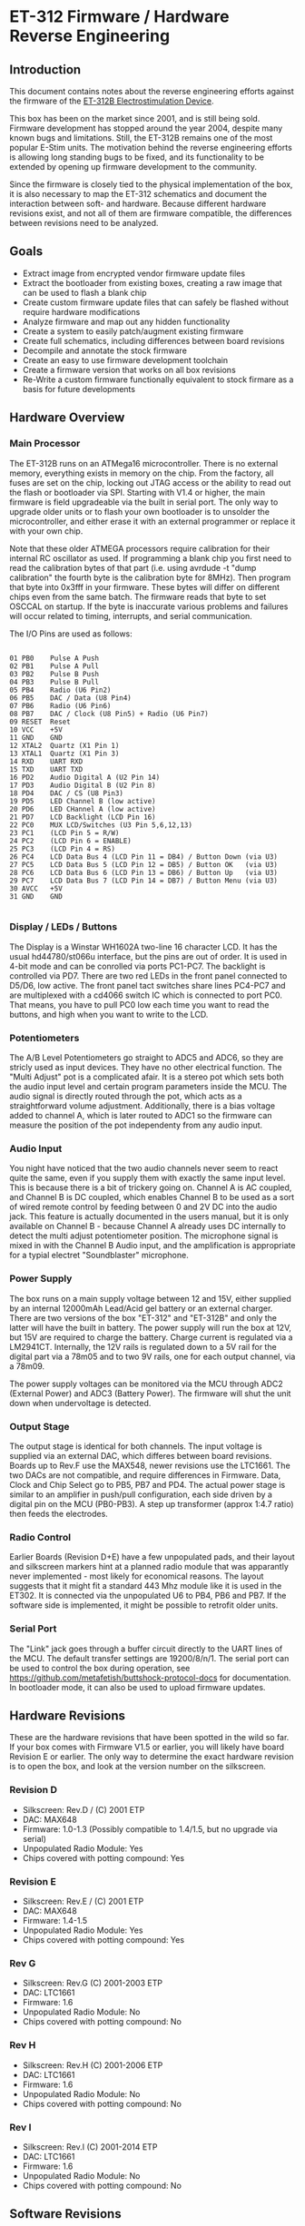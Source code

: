 * ET-312 Firmware / Hardware Reverse Engineering
** Introduction
This document contains notes about the reverse engineering efforts against the
firmware of the
[[http://shop.erostek.com/products/ET312B-Power-Unit.html][ET-312B
Electrostimulation Device]]. 

This box has been on the market since 2001, and is still being sold. Firmware
development has stopped around the year 2004, despite many known bugs and
limitations. Still, the ET-312B remains one of the most popular E-Stim units.
The motivation behind the reverse engineering efforts is allowing long standing
bugs to be fixed, and its functionality to be extended by opening up firmware
development to the community.

Since the firmware is closely tied to the physical implementation of the box,
it is also necessary to map the ET-312 schematics and document the interaction
between soft- and hardware. Because different hardware revisions exist, and not
all of them are firmware compatible, the differences between revisions need to
be analyzed.

** Goals

- Extract image from encrypted vendor firmware update files
- Extract the bootloader from existing boxes, creating a raw image that can be used to flash a blank chip
- Create custom firmware update files that can safely be flashed without require hardware modifications
- Analyze firmware and map out any hidden functionality
- Create a system to easily patch/augment existing firmware
- Create full schematics, including differences between board revisions
- Decompile and annotate the stock firmware
- Create an easy to use firmware development toolchain
- Create a firmware version that works on all box revisions
- Re-Write a custom firmware functionally equivalent to stock firmare as a basis for future developments

** Hardware Overview
*** Main Processor
The ET-312B runs on an ATMega16 microcontroller. There is no external memory,
everything exists in memory on the chip. From the factory, all fuses are set on
the chip, locking out JTAG access or the ability to read out the flash or
bootloader via SPI. Starting with V1.4 or higher, the main firmware is field
upgradeable via the built in serial port. The only way to upgrade older units
or to flash your own bootloader is to unsolder the microcontroller, and either
erase it with an external programmer or replace it with your own chip.

Note that these older ATMEGA processors require calibration for their
internal RC oscillator as used.  If programming a blank chip you first
need to read the calibration bytes of that part (i.e. using avrdude -t
"dump calibration" the fourth byte is the calibration byte for 8MHz).
Then program that byte into 0x3fff in your firmware.  These bytes will
differ on different chips even from the same batch.  The firmware
reads that byte to set OSCCAL on startup.  If the byte is inaccurate
various problems and failures will occur related to timing,
interrupts, and serial communication.

The I/O Pins are used as follows:

#+BEGIN_EXAMPLE

01 PB0    Pulse A Push
02 PB1    Pulse A Pull
03 PB2    Pulse B Push
04 PB3    Pulse B Pull
05 PB4    Radio (U6 Pin2)
06 PB5    DAC / Data (U8 Pin4)
07 PB6    Radio (U6 Pin6)
08 PB7    DAC / Clock (U8 Pin5) + Radio (U6 Pin7)
09 RESET  Reset
10 VCC    +5V
11 GND    GND
12 XTAL2  Quartz (X1 Pin 1)
13 XTAL1  Quartz (X1 Pin 3)
14 RXD    UART RXD
15 TXD    UART TXD
16 PD2    Audio Digital A (U2 Pin 14)
17 PD3    Audio Digital B (U2 Pin 8)
18 PD4    DAC / CS (U8 Pin3)
19 PD5    LED Channel B (low active)
20 PD6    LED CHannel A (low active)
21 PD7    LCD Backlight (LCD Pin 16)
22 PC0    MUX LCD/Switches (U3 Pin 5,6,12,13)
23 PC1    (LCD Pin 5 = R/W)
24 PC2    (LCD Pin 6 = ENABLE)
25 PC3    (LCD Pin 4 = RS)
26 PC4    LCD Data Bus 4 (LCD Pin 11 = DB4) / Button Down (via U3)
27 PC5    LCD Data Bus 5 (LCD Pin 12 = DB5) / Button OK   (via U3)
28 PC6    LCD Data Bus 6 (LCD Pin 13 = DB6) / Button Up   (via U3)
29 PC7    LCD Data Bus 7 (LCD Pin 14 = DB7) / Button Menu (via U3)
30 AVCC   +5V
31 GND    GND

#+END_EXAMPLE

*** Display / LEDs / Buttons

The Display is a Winstar WH1602A two-line 16 character LCD. It has the usual
hd44780/st066u interface, but the pins are out of order. It is used in 4-bit
mode and can be conrolled via ports PC1-PC7. The backlight is controlled via
PD7. There are two red LEDs in the front panel connected to D5/D6, low active.
The front panel tact switches share lines PC4-PC7 and are multiplexed with a
cd4066 switch IC which is connected to port PC0. That means, you have to pull
PC0 low each time you want to read the buttons, and high when you want to write
to the LCD. 

*** Potentiometers

The A/B Level Potentiometers go straight to ADC5 and ADC6, so they are stricly
used as input devices. They have no other electrical function. The "Multi
Adjust" pot is a complicated afair. It is a stereo pot which sets both the
audio input level and certain program parameters inside the MCU. The audio
signal is directly routed through the pot, which acts as a straightforward
volume adjustment. Additionally, there is a bias voltage added to channel A,
which is later routed to ADC1 so the firmware can measure the position of the
pot independenty from any audio input. 

*** Audio Input

You night have noticed that the two audio channels never seem to react quite
the same, even if you supply them with exactly the same input level. This is
because there is a bit of trickery going on. Channel A is AC coupled, and
Channel B is DC coupled, which enables Channel B to be used as a sort of wired
remote control by feeding between 0 and 2V DC into the audio jack. This feature
is actually documented in the users manual, but it is only available on Channel
B - because Channel A already uses DC internally to detect the multi adjust
potentiometer position. The microphone signal is mixed in with the Channel B
Audio input, and the amplification is appropriate for a typial  electret
"Soundblaster" microphone. 

*** Power Supply

The box runs on a main supply voltage between 12 and 15V, either supplied by an
internal 12000mAh Lead/Acid gel battery or an external charger. There are two
versions of the box "ET-312" and "ET-312B" and only the latter will have the
built in battery. The power supply will run the box at 12V, but 15V are
required to charge the battery. Charge current is regulated via a LM2941CT.
Internally, the 12V rails is regulated down to a 5V rail for the digital part
via a 78m05 and to two 9V rails, one for each output channel, via a 78m09.

The power supply voltages can be monitored via the MCU through ADC2 (External
Power) and ADC3 (Battery Power). The firmware will shut the unit down when
undervoltage is detected.

*** Output Stage

The output stage is identical for both channels. The input voltage is supplied
via an external DAC, which differes between board revisions. Boards up to Rev.F
use the MAX548, newer revisions use the LTC1661. The two DACs are not
compatible, and require differences in Firmware. Data, Clock and Chip Select go
to PB5, PB7 and PD4. The actual power stage is similar to an amplifier in
push/pull configuration, each side driven by a digital pin on the MCU
(PB0-PB3). A step up transformer (approx 1:4.7 ratio) then feeds the
electrodes.

*** Radio Control

Earlier Boards (Revision D+E) have a few unpopulated pads, and their layout and
silkscreen markers hint at a planned radio module that was apparantly never
implemented - most likely for economical reasons. The layout suggests that it
might fit a standard 443 Mhz module like it is used in the ET302. It is
connected via the unpopulated U6 to PB4, PB6 and PB7. If the software side is
implemented, it might be possible to retrofit older units.

*** Serial Port

The "Link" jack goes through a buffer circuit directly to the UART lines of the
MCU. The default transfer settings are 19200/8/n/1. The serial port can be used
to control the box during operation, see
https://github.com/metafetish/buttshock-protocol-docs for documentation. In
bootloader mode, it can also be used to upload firmware updates.

** Hardware Revisions

These are the hardware revisions that have been spotted in the wild so far. If
your box comes with Firmware V1.5 or earlier, you will likely have board
Revision E or earlier. The only way to determine the exact hardware revision is
to open the box, and look at the version number on the silkscreen.

*** Revision D

- Silkscreen: Rev.D / (C) 2001 ETP
- DAC: MAX648
- Firmware: 1.0-1.3 (Possibly compatible to 1.4/1.5, but no upgrade via serial)
- Unpopulated Radio Module: Yes
- Chips covered with potting compound: Yes

*** Revision E

- Silkscreen: Rev.E / (C) 2001 ETP
- DAC: MAX648
- Firmware: 1.4-1.5
- Unpopulated Radio Module: Yes
- Chips covered with potting compound: Yes

*** Rev G

- Silkscreen: Rev.G (C) 2001-2003 ETP
- DAC: LTC1661
- Firmware: 1.6
- Unpopulated Radio Module: No
- Chips covered with potting compound: No

*** Rev H

- Silkscreen: Rev.H (C) 2001-2006 ETP
- DAC: LTC1661
- Firmware: 1.6
- Unpopulated Radio Module: No
- Chips covered with potting compound: No

*** Rev I

- Silkscreen: Rev.I (C) 2001-2014 ETP
- DAC: LTC1661
- Firmware: 1.6
- Unpopulated Radio Module: No
- Chips covered with potting compound: No

** Software Revisions

(This information is gathered from internal changelogs sent to beta testers and through firmware analysis)

*** Known Versions

**** v1.0 (2001)

- Initial Release

**** v1.1:
**** v1.2:
**** v1.3:

- Improved battery charge display on power up. 
- Improved audio processing for phaser/rxtc/stereostim files 
- A few modes were tweaked slightly 

**** V1.4: 

- Hardware/firmware modified to allow field firmware upgrades 
- Bug fixed in random number generation routine 
- MultiAdjust calculation improved 

**** V1.5 (2002 / 2003): 

- Bug fixed that causes a shutdown condition on a very small number of units 

**** V1.6 (2004): 

- Support new hardware revision. 
- Cures "Failure 77" error on new hardware revision

**** Compatibility

There are at least three incompatible hardware revisions. Old boxes run
firmware v1.3 or earlier, and do not allow field updates via serial. Some boxes
will run firmware v1.4 and v1.5 and allow field updates. The newest hardware
revision only run v1.6. 

***** Inconsistencies

There seem to be two variations of v1.5 Firmware out in the wild. They show the
same version Number but different copyright dates. The v1.5 image from the
ErosTek download site says:

#+BEGIN_EXAMPLE
(c) '02 ErosTek
################
ErosTek ET-312B
SelfTest OK V1.5
#+END_EXAMPLE

Some boxes apparently have a newer date, but the same revision:

#+BEGIN_EXAMPLE
(c) '03 ErosTek
################
ErosTek ET-312B
SelfTest OK V1.5
#+END_EXAMPLE

ErosTek urges the users of these boxes to upgrade to V1.6:

#+BEGIN_EXAMPLE
(c) '04 ErosTek
################
ErosTek ET-312B
SelfTest OK V1.6
#+END_EXAMPLE

**** Files
Two versions of the firmware, for v1.5 and v1.6, are available via the
firmware upgrade website:

[[http://blog.erostek.com/2012/08/27/et-312-firmware-upgrade-1/][http://blog.erostek.com/2012/08/27/et-312-firmware-upgrade-1/]]

- v1.5 image: [[http://media.erostek.com.s3.amazonaws.com/support/312-15.upg][http://media.erostek.com.s3.amazonaws.com/support/312-15.upg]]
- v1.6 image: [[http://media.erostek.com.s3.amazonaws.com/support/312-16.upg][http://media.erostek.com.s3.amazonaws.com/support/312-16.upg]]

These files (312-15.upg and 312-16.upg), are also available in the
[[http://github.com/metafetish/erosoutsider/][Erosoutsider Repo]].

**** Encryption

The firmware files use a simple XOR stream cypher. Bytes are encoded in groups
of three, with a different transform being performed on each key byte in the
group. In python it looks roughly like this (check fw-utils.py for the full
story):

#+BEGIN_EXAMPLE
 KEYS = [0x65, 0xed, 0x83]
 IV = [0xb9, 0xfe, 0x8f]

 def decrypt(self):
        funcs = {0: lambda x: ((x ^ 0x62) + 0x41) & 0xff,
                 1: lambda x: (n >> 4) | ((n & 0x0f) << 4),
                 2: lambda x: x}

        for i in range(0, len(self.input_file)):
            n = self.input_file[i]
            choice = i % 3
            output = funcs[choice](n) ^ self.iv[choice] ^ self.KEYS[choice]
            self.output_file.write(bytearray([output]))
            self.iv[choice] = n
#+END_EXAMPLE

*** Checksum

The firmware image itself containts three checksum bytes at offset 0x3DF0 which
are checked by the bootloader. The first byte is a simple XOR of all bytes from
0x0000-0x3DEF. Byte two and three are an equally simple 16-bit sum of all byte
values.

#+BEGIN_EXAMPLE
    def generate_crc(self):
        xor = 0
        add = 0
        for c in range(15872 - 16):
            xor ^= self.input_file[c]
            add += self.input_file[c]
        return [xor, (add & 0xff), ((add >> 8) & 0xff)]
#+END_EXAMPLE

*** Upload/Upgrade Process

To upgrade the firmware on the box, you need to first enter bootloader mode by
holding the MENU/UP buttons while turning the unit on. The upgrade file is then
simply transferred via the [[https://en.wikipedia.org/wiki/XMODEM][XMODEM
protocol]] over the serial line. (Bits per second=19200, Data bits=8,
Parity=None, Stop bits=1, Flow control=None). Only the original XMODEM with 128
byte packets will work, 1024 byte packets are not supported. The Ch A and Ch B
lights will flash randomly as the data is transferred to the ET-312. DO NOT
interrupt this process in any way. When the transfer is completed, the ET-312
will reset and the display should show the new version of the software.

